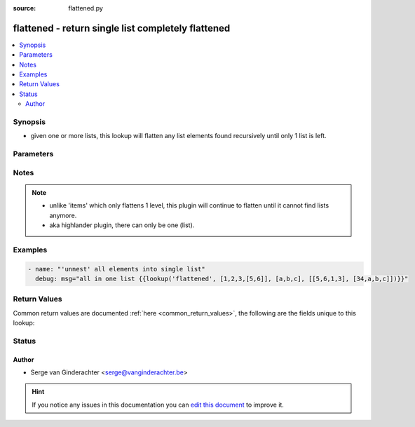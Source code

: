 :source: flattened.py


.. _flattened_lookup:


flattened - return single list completely flattened
+++++++++++++++++++++++++++++++++++++++++++++++++++

.. versionadded:: 1.3

.. contents::
   :local:
   :depth: 2


Synopsis
--------
- given one or more lists, this lookup will flatten any list elements found recursively until only 1 list is left.




Parameters
----------

.. raw:: html

    <table  border=0 cellpadding=0 class="documentation-table">
        <tr>
            <th colspan="1">Parameter</th>
            <th>Choices/<font color="blue">Defaults</font></th>
                            <th>Configuration</th>
                        <th width="100%">Comments</th>
        </tr>
                    <tr>
                                                                <td colspan="1">
                    <b>_terms</b>
                                        <br/><div style="font-size: small; color: red">required</div>                                    </td>
                                <td>
                                                                                                                                                            </td>
                                                    <td>
                                                                                            </td>
                                                <td>
                                                                        <div>lists to flatten</div>
                                                                                </td>
            </tr>
                        </table>
    <br/>


Notes
-----

.. note::
    - unlike 'items' which only flattens 1 level, this plugin will continue to flatten until it cannot find lists anymore.
    - aka highlander plugin, there can only be one (list).


Examples
--------

.. code-block:: yaml+jinja

    
    - name: "'unnest' all elements into single list"
      debug: msg="all in one list {{lookup('flattened', [1,2,3,[5,6]], [a,b,c], [[5,6,1,3], [34,a,b,c]])}}"




Return Values
-------------
Common return values are documented :ref:`here <common_return_values>`, the following are the fields unique to this lookup:

.. raw:: html

    <table border=0 cellpadding=0 class="documentation-table">
        <tr>
            <th colspan="1">Key</th>
            <th>Returned</th>
            <th width="100%">Description</th>
        </tr>
                    <tr>
                                <td colspan="1">
                    <b>_raw</b>
                    <br/><div style="font-size: small; color: red">list</div>
                                    </td>
                <td></td>
                <td>
                                                                        <div>flattened list</div>
                                                                <br/>
                                    </td>
            </tr>
                        </table>
    <br/><br/>


Status
------




Author
~~~~~~

- Serge van Ginderachter <serge@vanginderachter.be>


.. hint::
    If you notice any issues in this documentation you can `edit this document <https://github.com/ansible/ansible/edit/devel/lib/ansible/plugins/lookup/flattened.py>`_ to improve it.
